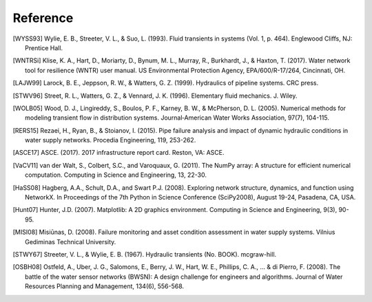 =========
Reference
=========

.. [WYSS93] Wylie, E. B., Streeter, V. L., & Suo, L. (1993). Fluid transients in systems (Vol. 1, p. 464). Englewood Cliffs, NJ: Prentice Hall.

.. [WNTRSi] Klise, K. A., Hart, D., Moriarty, D., Bynum, M. L., Murray, R., Burkhardt, J., & Haxton, T. (2017). Water network tool for resilience (WNTR) user manual. US Environmental Protection Agency, EPA/600/R-17/264, Cincinnati, OH.

.. [LAJW99] Larock, B. E., Jeppson, R. W., & Watters, G. Z. (1999). Hydraulics of pipeline systems. CRC press.

.. [STWV96] Street, R. L., Watters, G. Z., & Vennard, J. K. (1996). Elementary fluid mechanics. J. Wiley.

.. [WOLB05] Wood, D. J., Lingireddy, S., Boulos, P. F., Karney, B. W., & McPherson, D. L. (2005). Numerical methods for modeling transient flow in distribution systems. Journal‐American Water Works Association, 97(7), 104-115.

.. [RERS15] Rezaei, H., Ryan, B., & Stoianov, I. (2015). Pipe failure analysis and impact of dynamic hydraulic conditions in water supply networks. Procedia Engineering, 119, 253-262.

.. [ASCE17] ASCE. (2017). 2017 infrastructure report card. Reston, VA: ASCE.

.. [VaCV11] van der Walt, S., Colbert, S.C., and Varoquaux, G. (2011). The NumPy array: A structure for efficient numerical computation. Computing in Science and Engineering, 13, 22-30.

.. [HaSS08] Hagberg, A.A., Schult, D.A., and Swart P.J. (2008). Exploring network structure, dynamics, and function using NetworkX. In Proceedings of the 7th Python in Science Conference (SciPy2008), August 19-24, Pasadena, CA, USA.

.. [Hunt07] Hunter, J.D. (2007). Matplotlib: A 2D graphics environment. Computing in Science and Engineering, 9(3), 90-95.

.. [MISI08] Misiūnas, D. (2008). Failure monitoring and asset condition assessment in water supply systems. Vilnius Gediminas Technical University.

.. [STWY67] Streeter, V. L., & Wylie, E. B. (1967). Hydraulic transients (No. BOOK). mcgraw-hill.

.. [OSBH08] Ostfeld, A., Uber, J. G., Salomons, E., Berry, J. W., Hart, W. E., Phillips, C. A., ... & di Pierro, F. (2008). The battle of the water sensor networks (BWSN): A design challenge for engineers and algorithms. Journal of Water Resources Planning and Management, 134(6), 556-568.